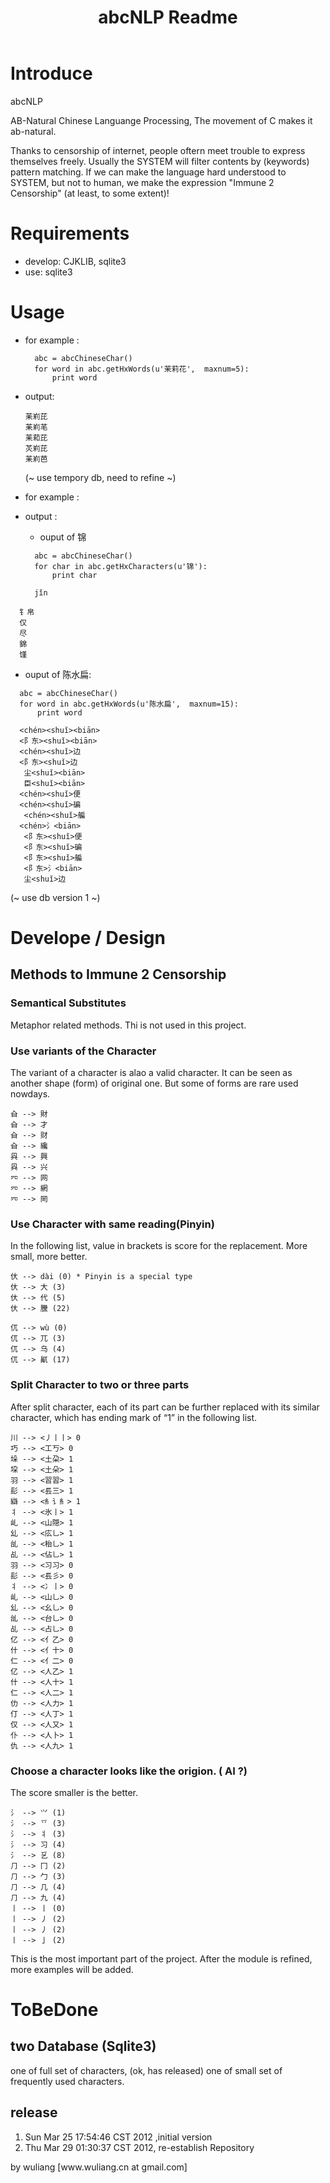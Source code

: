 #+TITLE: abcNLP Readme
#+Options: num:nil
#+STARTUP: odd
#+Style: <style> h1,h2,h3 {font-family: arial, helvetica, sans-serif} </style>



* Introduce
abcNLP

AB-Natural Chinese Languange Processing, The  movement of C makes it ab-natural.

Thanks to censorship of internet, people oftern meet trouble to express themselves freely.  
Usually the SYSTEM will filter contents by (keywords) pattern matching. If we can make the language
hard understood to SYSTEM, but not to human, we make the expression "Immune 2 Censorship" (at least, to some extent)!


* Requirements
 + develop: CJKLIB, sqlite3
 + use: sqlite3

* Usage
  - for example :   	
   :   abc = abcChineseChar()    
   :   for word in abc.getHxWords(u'茉莉花',  maxnum=5):
   :       print word    

  - output:
   : 苿峲芘
   : 苿峲芼
   : 苿萂芘
   : 炗峲芘
   : 苿峲芭
    (~ use tempory db, need to refine ~)
  - for example :

  - output :
   +   ouput of 锦
   :   abc = abcChineseChar()    
   :   for char in abc.getHxCharacters(u'锦'):
   :       print char    		

   :   jǐn
  :   钅帛
   :   仅
   :   尽
   :   錦
   :   馑

   +   ouput of  陈水扁:
   :   abc = abcChineseChar()    
   :   for word in abc.getHxWords(u'陈水扁',  maxnum=15):
   :       print word  

   :   <chén><shuǐ><biān>
   :   <阝东><shuǐ><biān>
   :   <chén><shuǐ>边
   :   <阝东><shuǐ>边
   :    尘<shuǐ><biān>
   :    臣<shuǐ><biān>
   :   <chén><shuǐ>便
   :   <chén><shuǐ>碥
   :    <chén><shuǐ>艑
   :   <chén>氵<biān>
   :    <阝东><shuǐ>便
   :    <阝东><shuǐ>碥
   :    <阝东><shuǐ>艑
   :    <阝东>氵<biān>
   :    尘<shuǐ>边

	 (~ use db version 1 ~)

* Develope / Design
 
** Methods to Immune 2 Censorship

*** Semantical Substitutes
Metaphor related methods. Thi is not used in this project. 

*** Use variants of the  Character
The variant of a character is alao a valid character. It can be seen
as another shape (form) of original one. But some of forms are rare
used nowdays.

 : 㒲 --> 財 
 : 㒲 --> 才 
 : 㒲 --> 财 
 : 㒲 --> 纔 
 : 㒷 --> 興 
 : 㒷 --> 兴 
 : 㓁 --> 网 
 : 㓁 --> 網 
 : 㓁 --> 罔

 
*** Use Character with same reading(Pinyin)
In the following list, value in brackets is score for the replacement.
More small, more better.

 : 㐲 --> dài (0) * Pinyin is a special type
 : 㐲 --> 大 (3)
 : 㐲 --> 代 (5)
 : 㐲 --> 黱 (22)

 : 㐳 --> wù (0)
 : 㐳 --> 兀 (3)
 : 㐳 --> 乌 (4)
 : 㐳 --> 鼿 (17)

*** Split Character to two or three parts
After split character, each of its part can be further replaced with its similar
character, which has ending mark of “1” in the following list.
     
 : 川 --> <丿丨丨> 0
 : 巧 --> <工丂> 0
 : 垛 --> <土朶> 1
 : 垜 --> <土朵> 1
 : ⽻ --> <習習> 1
 : ⾽ --> <镸三> 1
 : 䜌 --> <⺯讠⺯> 1
 : 丬 --> <氷丨> 1
 : 乢 --> <山隠> 1
 : 乣 --> <庅乚> 1
 : 乨 --> <枱乚> 1
 : 乩 --> <佔乚> 1
 : ⽻ --> <习习> 0
 : ⾽ --> <镸彡> 0
 : 丬 --> <冫丨> 0
 : 乢 --> <山乚> 0
 : 乣 --> <幺乚> 0
 : 乨 --> <台乚> 0
 : 乩 --> <占乚> 0
 : 亿 --> <亻乙> 0
 : 什 --> <亻十> 0
 : 仁 --> <亻二> 0
 : 亿 --> <人乙> 1
 : 什 --> <人十> 1
 : 仁 --> <人二> 1
 : 仂 --> <人力> 1
 : 仃 --> <人丁> 1
 : 仅 --> <人又> 1
 : 仆 --> <人卜> 1
 : 仇 --> <人九> 1

*** Choose a character looks like the origion. ( AI ?)
The score smaller is the better. 
 : ⺡ --> ⺍ (1)
 : ⺡ --> 乊 (3)
 : ⺡ --> 丬 (3)
 : ⺡ --> 习 (4)
 : ⺡ --> 乥 (8)
 : ⺆ --> ⼌ (2)
 : ⺆ --> ⼓ (3)
 : ⺆ --> ⼏ (4)
 : ⺆ --> 九 (4)
 : 丨 --> ⼁ (0)
 : 丨 --> ⼃ (2)
 : 丨 --> 丿 (2)
 : 丨 --> ⼅ (2)

This is the most important part of the project.
After the module is refined, more examples will be added.


* ToBeDone
** two Database (Sqlite3) 
one of full set of characters, (ok, has released)
one of small set of frequently used characters.


** release
1.  Sun Mar 25 17:54:46 CST 2012 ,initial version
2.  Thu Mar 29 01:30:37 CST 2012, re-establish Repository
by wuliang [www.wuliang.cn at gmail.com]


